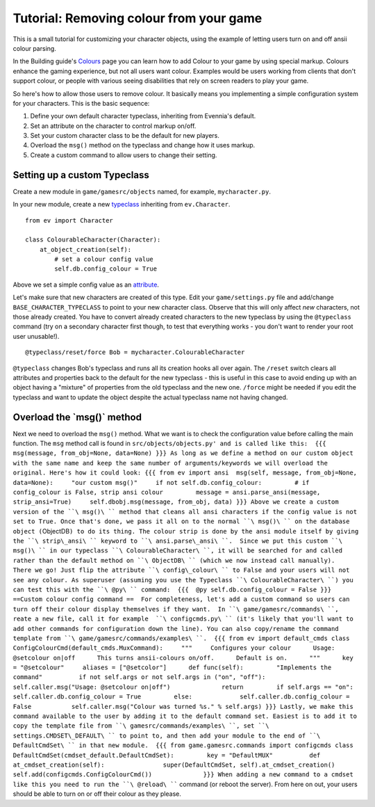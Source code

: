 Tutorial: Removing colour from your game
========================================

This is a small tutorial for customizing your character objects, using
the example of letting users turn on and off ansii colour parsing.

In the Building guide's `Colours <Colours.html>`_ page you can learn how
to add Colour to your game by using special markup. Colours enhance the
gaming experience, but not all users want colour. Examples would be
users working from clients that don't support colour, or people with
various seeing disabilities that rely on screen readers to play your
game.

So here's how to allow those users to remove colour. It basically means
you implementing a simple configuration system for your characters. This
is the basic sequence:

#. Define your own default character typeclass, inheriting from
   Evennia's default.
#. Set an attribute on the character to control markup on/off.
#. Set your custom character class to be the default for new players.
#. Overload the ``msg()`` method on the typeclass and change how it uses
   markup.
#. Create a custom command to allow users to change their setting.

Setting up a custom Typeclass
-----------------------------

Create a new module in ``game/gamesrc/objects`` named, for example,
``mycharacter.py``.

In your new module, create a new `typeclass <Typeclasses.html>`_
inheriting from ``ev.Character``.

::

    from ev import Character

    class ColourableCharacter(Character):
        at_object_creation(self):              
            # set a colour config value
            self.db.config_colour = True 

Above we set a simple config value as an `attribute <Attributes.html>`_.

Let's make sure that new characters are created of this type. Edit your
``game/settings.py`` file and add/change ``BASE_CHARACTER_TYPECLASS`` to
point to your new character class. Observe that this will only affect
*new* characters, not those already created. You have to convert already
created characters to the new typeclass by using the ``@typeclass``
command (try on a secondary character first though, to test that
everything works - you don't want to render your root user unusable!).

::

     @typeclass/reset/force Bob = mycharacter.ColourableCharacter

``@typeclass`` changes Bob's typeclass and runs all its creation hooks
all over again. The ``/reset`` switch clears all attributes and
properties back to the default for the new typeclass - this is useful in
this case to avoid ending up with an object having a "mixture" of
properties from the old typeclass and the new one. ``/force`` might be
needed if you edit the typeclass and want to update the object despite
the actual typeclass name not having changed.

Overload the \`msg()\` method
-----------------------------

Next we need to overload the ``msg()`` method. What we want is to check
the configuration value before calling the main function. The ``msg``
method call is found in
``src/objects/objects.py' and is called like this:  {{{ msg(message, from_obj=None, data=None) }}} As long as we define a method on our custom object with the same name and keep the same number of arguments/keywords we will overload the original. Here's how it could look: {{{ from ev import ansi  msg(self, message, from_obj=None, data=None):     "our custom msg()"     if not self.db.config_colour:         # if config_colour is False, strip ansi colour         message = ansi.parse_ansi(message, strip_ansi=True)     self.dbobj.msg(message, from_obj, data) }}} Above we create a custom version of the ``\ msg()\ `` method that cleans all ansi characters if the config value is not set to True. Once that's done, we pass it all on to the normal ``\ msg()\ `` on the database object (``\ ObjectDB\ ``) to do its thing. The colour strip is done by the ansi module itself by giving the ``\ strip\_ansi\ `` keyword to ``\ ansi.parse\_ansi\ ``.  Since we put this custom ``\ msg()\ `` in our typeclass ``\ ColourableCharacter\ ``, it will be searched for and called rather than the default method on ``\ ObjectDB\ `` (which we now instead call manually).  There we go! Just flip the attribute ``\ config\_colour\ `` to False and your users will not see any colour. As superuser (assuming you use the Typeclass ``\ ColourableCharacter\ ``) you can test this with the ``\ @py\ `` command:  {{{  @py self.db.config_colour = False }}}   ==Custom colour config command ==  For completeness, let's add a custom command so users can turn off their colour display themselves if they want.  In ``\ game/gamesrc/commands\ ``, reate a new file, call it for example  ``\ configcmds.py\ `` (it's likely that you'll want to add other commands for configuration down the line). You can also copy/rename the command template from ``\ game/gamesrc/commands/examples\ ``.  {{{ from ev import default_cmds class ConfigColourCmd(default_cmds.MuxCommand):     """     Configures your colour      Usage:       @setcolour on|off      This turns ansii-colours on/off.      Default is on.      """      key = "@setcolour"     aliases = ["@setcolor"]      def func(self):         "Implements the command"          if not self.args or not self.args in ("on", "off"):             self.caller.msg("Usage: @setcolour on|off")              return         if self.args == "on":             self.caller.db.config_colour = True         else:             self.caller.db.config_colour = False           self.caller.msg("Colour was turned %s." % self.args) }}} Lastly, we make this command available to the user by adding it to the default command set. Easiest is to add it to copy the template file from ``\ gamesrc/commands/examples\ ``, set ``\ settings.CMDSET\_DEFAULT\ `` to point to, and then add your module to the end of ``\ DefaultCmdSet\ `` in that new module.  {{{ from game.gamesrc.commands import configcmds class DefaultCmdSet(cmdset_default.DefaultCmdSet):         key = "DefaultMUX"          def at_cmdset_creation(self):                super(DefaultCmdSet, self).at_cmdset_creation()                 self.add(configcmds.ConfigColourCmd())              }}} When adding a new command to a cmdset like this you need to run the ``\ @reload\ ````
command (or reboot the server). From here on out, your users should be
able to turn on or off their colour as they please.
